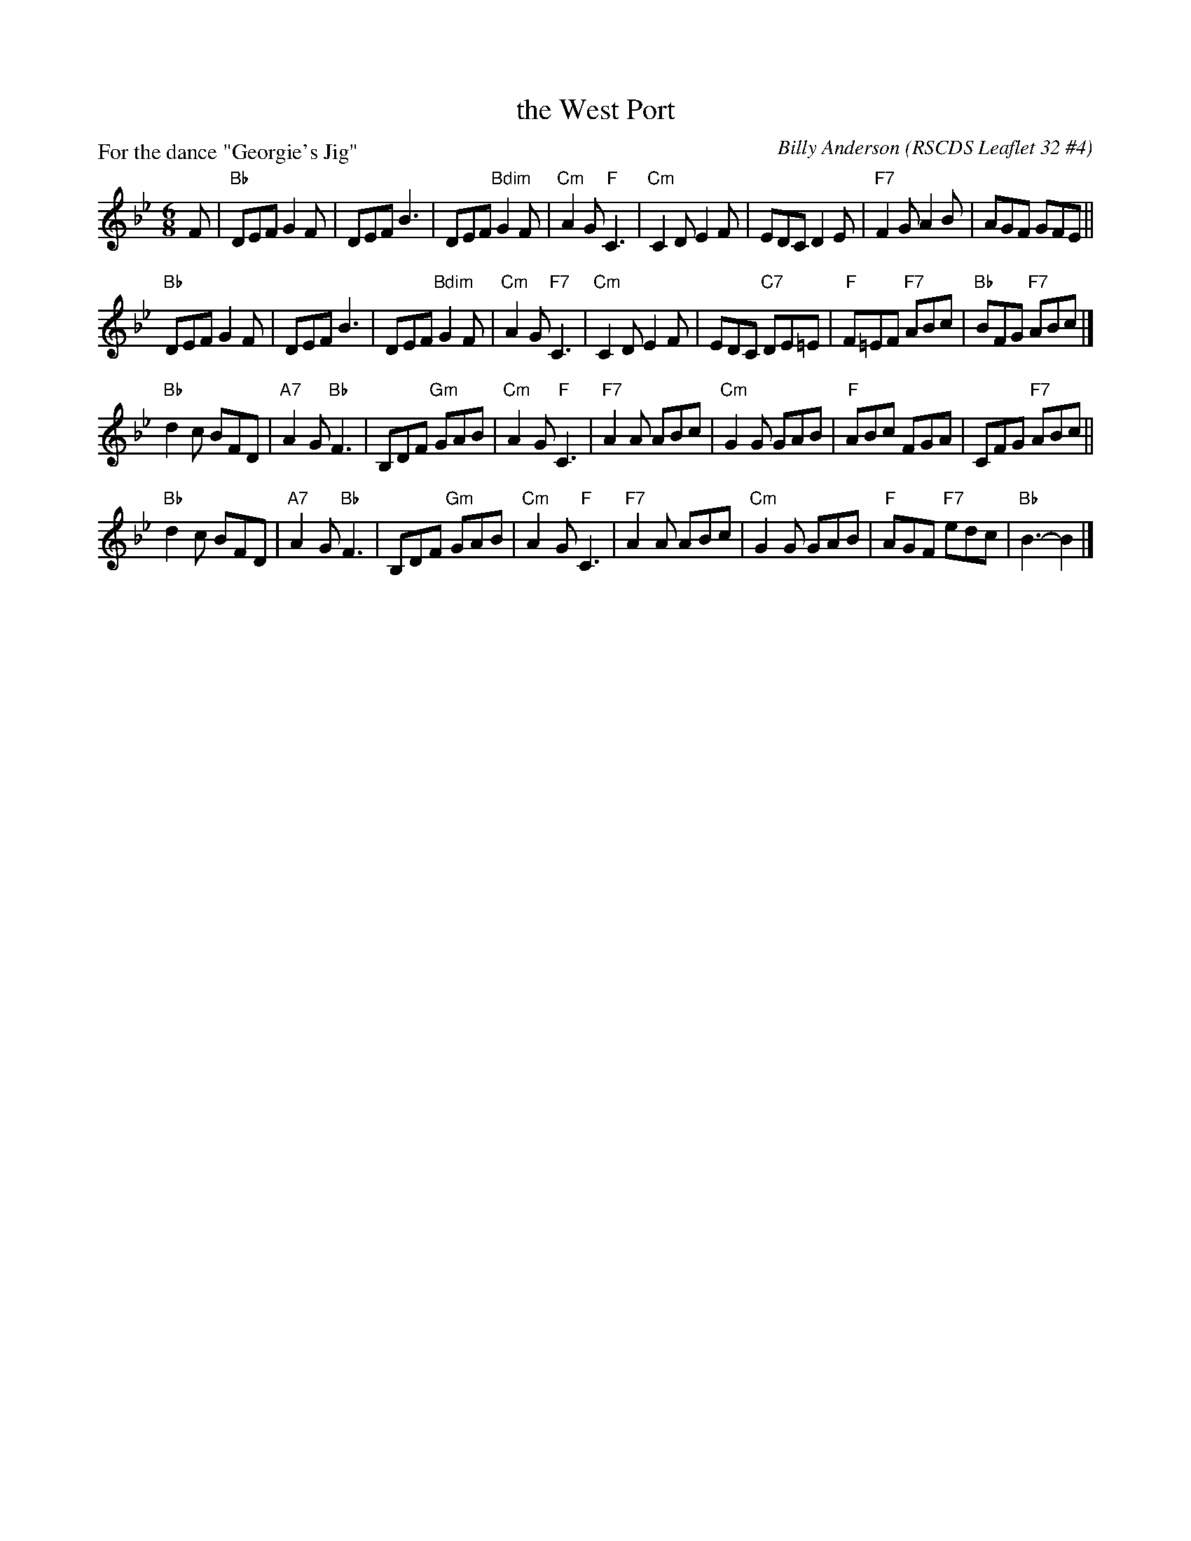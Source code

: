 X: 324
T: the West Port
C: Billy Anderson
R: jig
O: RSCDS Leaflet 32 #4
P: For the dance "Georgie's Jig"
Z: 2013 John Chambers <jc:trillian.mit.edu>
M: 6/8
L: 1/8
K: Bb
F |\
"Bb"DEF G2F | DEF B3 | DEF "Bdim"G2F | "Cm"A2G "F"C3 |\
"Cm"C2D E2F | EDC D2E | "F7"F2G A2B | AGF GFE ||
"Bb"DEF G2F | DEF B3 | DEF "Bdim"G2F | "Cm"A2G "F7"C3 |\
"Cm"C2D E2F | EDC "C7"DE=E | "F"F=EF "F7"ABc | "Bb"BFG "F7"ABc |]
"Bb"d2c BFD | "A7"A2G "Bb"F3 | B,DF "Gm"GAB | "Cm"A2G "F"C3 |\
"F7"A2A ABc | "Cm"G2G GAB | "F"ABc FGA | CFG "F7"ABc ||
"Bb"d2c BFD | "A7"A2G "Bb"F3 | B,DF "Gm"GAB | "Cm"A2G "F"C3 |\
"F7"A2A ABc | "Cm"G2G GAB | "F"AGF "F7"edc | "Bb"B3- B2 |]

